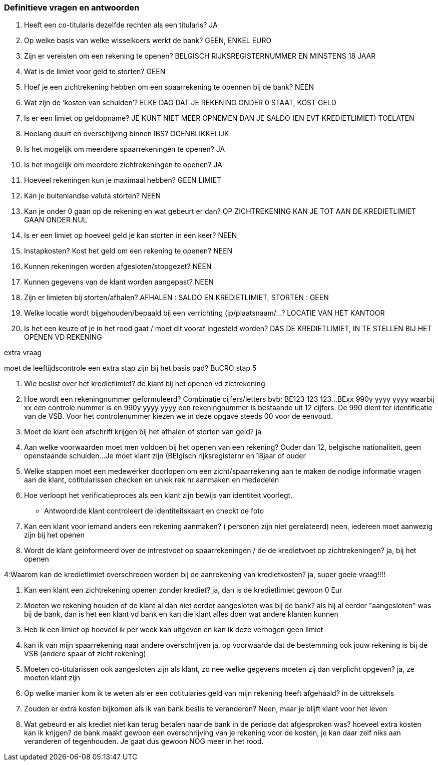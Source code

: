 === Definitieve vragen en antwoorden
. Heeft een co-titularis dezelfde rechten als een titularis?
JA

. Op welke basis van welke wisselkoers werkt de bank?
GEEN, ENKEL EURO

. Zijn er vereisten om een rekening te openen?
BELGISCH RIJKSREGISTERNUMMER EN MINSTENS 18 JAAR

. Wat is de limiet voor geld te storten?
GEEN

. Hoef je een zichtrekening hebben om een spaarrekening te opennen bij de bank?
NEEN

. Wat zijn de ‘kosten van schulden’?
ELKE DAG DAT JE REKENING ONDER 0 STAAT, KOST GELD

. Is er een limiet op geldopname?
JE KUNT NIET MEER OPNEMEN DAN JE SALDO (EN EVT KREDIETLIMIET) TOELATEN

. Hoelang duurt en overschijving binnen IBS?
OGENBLIKKELIJK

. Is het mogelijk om meerdere spaarrekeningen te openen?
JA

. Is het mogelijk om meerdere zichtrekeningen te openen?
JA

. Hoeveel rekeningen kun je maximaal hebben?
GEEN LIMIET

. Kan je buitenlandse valuta storten?
NEEN

. Kan je onder 0 gaan op de rekening en wat gebeurt er dan?
OP ZICHTREKENING KAN JE TOT AAN DE KREDIETLIMIET GAAN ONDER NUL

. Is er een limiet op hoeveel geld je kan storten in één keer?
NEEN

. Instapkosten? Kost het geld om een rekening te openen?
NEEN

. Kunnen rekeningen worden afgesloten/stopgezet?
NEEN

. Kunnen gegevens van de klant worden aangepast?
NEEN

. Zijn er limieten bij storten/afhalen?
AFHALEN : SALDO EN KREDIETLIMIET, STORTEN : GEEN

. Welke locatie wordt bijgehouden/bepaald bij een verrichting (ip/plaatsnaam/...?
LOCATIE VAN HET KANTOOR

. Is het een keuze of je in het rood gaat / moet dit vooraf ingesteld worden?
DAS DE KREDIETLIMIET, IN TE STELLEN BIJ HET OPENEN VD REKENING

extra vraag


moet de leeftijdscontrole een extra stap zijn bij het basis pad? BuCRO stap 5




. Wie beslist over het kredietlimiet?
de klant bij het openen vd zictrekening

. Hoe wordt een rekeningnummer geformuleerd? Combinatie cijfers/letters bvb: BE123 123 123...
BExx 990y yyyy yyyy waarbij xx een controle nummer is en 990y yyyy yyyy een rekeningnummer is bestaande uit 12 cijfers. De 990 dient ter identificatie van de VSB. Voor het controlenummer kiezen we in deze opgave steeds 00 voor de eenvoud.

. Moet de klant een afschrift krijgen bij het afhalen of storten van geld?
ja

. Aan welke voorwaarden moet men voldoen bij het openen van een rekening? Ouder dan 12, belgische nationaliteit, geen openstaande schulden...
Je moet klant zijn (BElgisch rijksregisternr en 18jaar  of ouder

. Welke stappen moet een medewerker doorlopen om een zicht/spaarrekening aan te maken
de nodige informatie vragen aan de klant, cotitularissen checken en uniek rek nr aanmaken en mededelen

. Hoe verloopt het verificatieproces als een klant zijn bewijs van identiteit voorlegt.
* Antwoord:de klant controleert de identiteitskaart en checkt de foto

. Kan een klant voor iemand anders een rekening aanmaken? ( personen zijn niet gerelateerd)
neen, iedereen moet aanwezig zijn bij het openen

. Wordt de klant geinformeerd over de intrestvoet op spaarrekeningen / de de kredietvoet op zichtrekeningen?
ja, bij het openen

4:Waarom kan de kredietlimiet overschreden worden bij de aanrekening van kredietkosten?
ja, super goeie vraag!!!!

. Kan een klant een zichtrekening openen zonder krediet?
ja, dan is de kredietlimiet gewoon  0 Eur

. Moeten we rekening houden of de klant al dan niet eerder aangesloten was bij de bank?
als hij al eerder "aangesloten" was bij de bank, dan is het een klant vd bank en kan die klant alles doen wat andere klanten kunnen

. Heb ik een limiet op hoeveel ik per week kan uitgeven en kan ik deze verhogen    
geen limiet

. kan ik van mijn spaarrekening naar andere overschrijven 
ja, op voorwaarde dat de bestemming ook jouw rekening is bij de VSB (andere spaar of zicht rekening)

. Moeten co-titularissen ook aangesloten zijn als klant, zo nee welke gegevens moeten zij dan verplicht opgeven?
ja, ze moeten klant zijn


. Op welke manier kom ik te weten als er een cotitularies geld van mijn rekening heeft afgehaald?
in de uittreksels

. Zouden er extra kosten bijkomen als ik van bank beslis te veranderen?
Neen, maar je blijft klant voor het leven

. Wat gebeurd er als krediet niet kan terug betalen naar de bank in de periode dat afgesproken was? hoeveel extra kosten kan ik krijgen?
de bank maakt gewoon een overschrijving van je rekening voor de kosten, je kan daar zelf niks aan veranderen of tegenhouden. Je gaat dus gewoon NOG meer in het rood.
